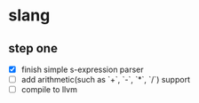 * slang
  
** step one
- [X] finish simple s-expression parser
- [ ] add arithmetic(such as `+`, `-`, `*`, `/`) support 
- [ ] compile to llvm
